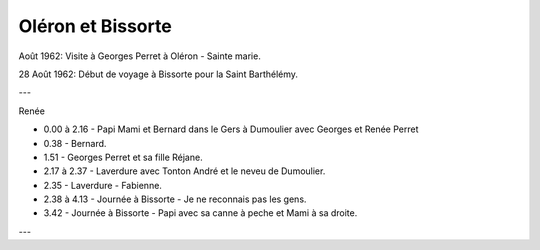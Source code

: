 .. post:: Aug 1962
   :location: Oléron, Bissorte

Oléron et Bissorte
==================

Août 1962: Visite à Georges Perret à Oléron - Sainte marie.

28 Août 1962: Début de voyage à Bissorte pour la Saint Barthélémy.

---

Renée

* 0.00 à 2.16 - Papi Mami et Bernard dans le Gers à Dumoulier avec  Georges et
  Renée Perret
* 0.38 - Bernard.
* 1.51 - Georges Perret et sa fille Réjane.
* 2.17 à 2.37 - Laverdure avec Tonton André et le neveu de Dumoulier.
* 2.35 - Laverdure - Fabienne.
* 2.38 à 4.13 - Journée à Bissorte - Je ne reconnais pas les gens.
* 3.42 - Journée à Bissorte - Papi avec sa canne à peche et Mami à sa droite.

---

.. video:: https://raw.githubusercontent.com/films-famille-gros/static/main/videos/27.mp4
   :width: 500
   :height: 300


